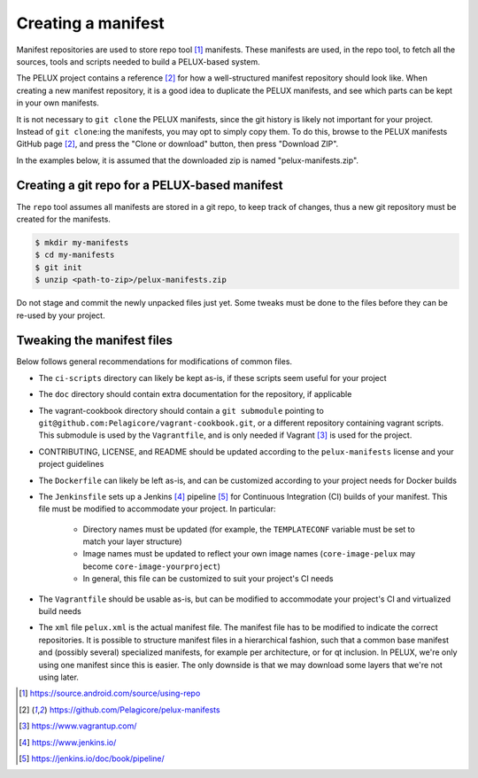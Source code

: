 
Creating a manifest
-------------------

Manifest repositories are used to store repo tool [#repotool]_ manifests. These
manifests are used, in the repo tool, to fetch all the sources, tools and
scripts needed to build a PELUX-based system.

The PELUX project contains a reference [#pelux-manifests]_ for how a
well-structured manifest repository should look like. When creating a new
manifest repository, it is a good idea to duplicate the PELUX manifests, and see
which parts can be kept in your own manifests.

It is not necessary to ``git clone`` the PELUX manifests, since the git history
is likely not important for your project. Instead of ``git clone``:ing the
manifests, you may opt to simply copy them. To do this, browse to the PELUX
manifests GitHub page [#pelux-manifests]_, and press the "Clone or download"
button, then press "Download ZIP".

In the examples below, it is assumed that the downloaded zip is named
"pelux-manifests.zip".

Creating a git repo for a PELUX-based manifest
^^^^^^^^^^^^^^^^^^^^^^^^^^^^^^^^^^^^^^^^^^^^^^

The ``repo`` tool assumes all manifests are stored in a git repo, to keep track
of changes, thus a new git repository must be created for the manifests.

.. code-block:: bash

    $ mkdir my-manifests
    $ cd my-manifests
    $ git init
    $ unzip <path-to-zip>/pelux-manifests.zip

Do not stage and commit the newly unpacked files just yet. Some tweaks must be
done to the files before they can be re-used by your project.

Tweaking the manifest files
^^^^^^^^^^^^^^^^^^^^^^^^^^^

Below follows general recommendations for modifications of common files.

* The ``ci-scripts`` directory can likely be kept as-is, if these scripts seem
  useful for your project
* The ``doc`` directory should contain extra documentation for the repository,
  if applicable
* The vagrant-cookbook directory should contain a ``git submodule`` pointing to
  ``git@github.com:Pelagicore/vagrant-cookbook.git``, or a different repository
  containing vagrant scripts. This submodule is used by the ``Vagrantfile``, and
  is only needed if Vagrant [#vagrant]_ is used for the project.
* CONTRIBUTING, LICENSE, and README should be updated according to the
  ``pelux-manifests`` license and your project guidelines
* The ``Dockerfile`` can likely be left as-is, and can be customized according
  to your project needs for Docker builds
* The ``Jenkinsfile`` sets up a Jenkins [#jenkins]_ pipeline [#jenkinspipeline]_
  for Continuous Integration (CI) builds of your manifest. This file must be
  modified to accommodate your project. In particular:

    * Directory names must be updated (for example, the ``TEMPLATECONF``
      variable must be set to match your layer structure)
    * Image names must be updated to reflect your own image names
      (``core-image-pelux`` may become ``core-image-yourproject``)
    * In general, this file can be customized to suit your project's CI needs

* The ``Vagrantfile`` should be usable as-is, but can be modified to accommodate
  your project's CI and virtualized build needs
* The ``xml`` file ``pelux.xml`` is the actual manifest file. The manifest file
  has to be modified to indicate the correct repositories. It is possible to
  structure manifest files in a hierarchical fashion, such that a common base
  manifest and (possibly several) specialized manifests, for example per
  architecture, or for qt inclusion. In PELUX, we're only using one manifest
  since this is easier. The only downside is that we may download some layers
  that we're not using later.

.. [#repotool] https://source.android.com/source/using-repo
.. [#pelux-manifests] https://github.com/Pelagicore/pelux-manifests
.. [#vagrant] https://www.vagrantup.com/
.. [#jenkins] https://www.jenkins.io/
.. [#jenkinspipeline] https://jenkins.io/doc/book/pipeline/
